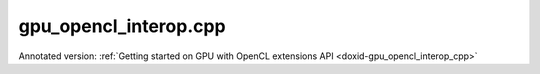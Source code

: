 .. index:: pair: example; gpu_opencl_interop.cpp
.. _doxid-gpu_opencl_interop_8cpp-example:

gpu_opencl_interop.cpp
======================

Annotated version: :ref:`Getting started on GPU with OpenCL extensions API <doxid-gpu_opencl_interop_cpp>`



.. ref-code-block:: cpp

	/*******************************************************************************
	* Copyright 2019-2025 Intel Corporation
	*
	* Licensed under the Apache License, Version 2.0 (the "License");
	* you may not use this file except in compliance with the License.
	* You may obtain a copy of the License at
	*
	*     http://www.apache.org/licenses/LICENSE-2.0
	*
	* Unless required by applicable law or agreed to in writing, software
	* distributed under the License is distributed on an "AS IS" BASIS,
	* WITHOUT WARRANTIES OR CONDITIONS OF ANY KIND, either express or implied.
	* See the License for the specific language governing permissions and
	* limitations under the License.
	*******************************************************************************/
	
	
	
	
	// [Prologue]
	#include <iostream>
	#include <numeric>
	#include <stdexcept>
	
	#include <CL/cl.h>
	
	#include "oneapi/dnnl/dnnl.hpp"
	#include "oneapi/dnnl/dnnl_ocl.hpp"
	
	#include "example_utils.hpp"
	
	using namespace :ref:`dnnl <doxid-namespacednnl>`;
	using namespace :ref:`std <doxid-namespacestd>`;
	// [Prologue]
	
	#define OCL_CHECK(x) \
	    do { \
	        cl_int s = (x); \
	        if (s != CL_SUCCESS) { \
	            std::cout << "[" << __FILE__ << ":" << __LINE__ << "] '" << #x \
	                      << "' failed (status code: " << s << ")." << std::endl; \
	            exit(1); \
	        } \
	    } while (0)
	
	cl_kernel create_init_opencl_kernel(
	        cl_context ocl_ctx, const char *kernel_name, const char *ocl_code) {
	    cl_int err;
	    const char *sources[] = {ocl_code};
	    cl_program ocl_program
	            = clCreateProgramWithSource(ocl_ctx, 1, sources, nullptr, &err);
	    OCL_CHECK(err);
	
	    OCL_CHECK(
	            clBuildProgram(ocl_program, 0, nullptr, nullptr, nullptr, nullptr));
	
	    cl_kernel ocl_kernel = clCreateKernel(ocl_program, kernel_name, &err);
	    OCL_CHECK(err);
	
	    OCL_CHECK(clReleaseProgram(ocl_program));
	    return ocl_kernel;
	}
	
	void gpu_opencl_interop_tutorial() {
	    // [Initialize engine]
	    :ref:`engine <doxid-structdnnl_1_1engine>` eng(validate_engine_kind(:ref:`engine::kind::gpu <doxid-structdnnl_1_1engine_1a2635da16314dcbdb9bd9ea431316bb1aa0aa0be2a866411d9ff03515227454947>`), 0);
	    // [Initialize engine]
	
	    // [Initialize stream]
	    :ref:`dnnl::stream <doxid-structdnnl_1_1stream>` strm(eng);
	    // [Initialize stream]
	
	    //  [memory alloc]
	    :ref:`memory::dims <doxid-structdnnl_1_1memory_1a7d9f4b6ad8caf3969f436cd9ff27e9bb>` tz_dims = {2, 3, 4, 5};
	    const size_t N = std::accumulate(tz_dims.begin(), tz_dims.end(), (size_t)1,
	            std::multiplies<size_t>());
	
	    :ref:`memory::desc <doxid-structdnnl_1_1memory_1_1desc>` mem_d(
	            tz_dims, :ref:`memory::data_type::f32 <doxid-structdnnl_1_1memory_1a8e83474ec3a50e08e37af76c8c075dcea512dc597be7ae761876315165dc8bd2e>`, :ref:`memory::format_tag::nchw <doxid-structdnnl_1_1memory_1a8e71077ed6a5f7fb7b3e6e1a5a2ecf3faded7ac40158367123c5467281d44cbeb>`);
	
	    :ref:`memory <doxid-structdnnl_1_1memory>` mem(mem_d, eng);
	    //  [memory alloc]
	
	    //  [ocl kernel]
	    const char *ocl_code
	            = "__kernel void init(__global float *data) {"
	              "    int id = get_global_id(0);"
	              "    data[id] = (id % 2) ? -id : id;"
	              "}";
	    //  [ocl kernel]
	
	    // [oclkernel create]
	    const char *kernel_name = "init";
	    cl_kernel ocl_init_kernel = create_init_opencl_kernel(
	            :ref:`ocl_interop::get_context <doxid-namespacednnl_1_1ocl__interop_1a248df8106d035e5a7e1ac5fd196c93c3>`(eng), kernel_name, ocl_code);
	    //  [oclkernel create]
	
	    // [oclexecution]
	    cl_mem ocl_buf = :ref:`ocl_interop::get_mem_object <doxid-namespacednnl_1_1ocl__interop_1ac117d62fba9de220fe53b0eedb9671f9>`(mem);
	    OCL_CHECK(clSetKernelArg(ocl_init_kernel, 0, sizeof(ocl_buf), &ocl_buf));
	
	    cl_command_queue ocl_queue = :ref:`ocl_interop::get_command_queue <doxid-namespacednnl_1_1ocl__interop_1a14281f69db5178363ff0c971510d0452>`(strm);
	    OCL_CHECK(clEnqueueNDRangeKernel(ocl_queue, ocl_init_kernel, 1, nullptr, &N,
	            nullptr, 0, nullptr, nullptr));
	    // [oclexecution]
	
	    //  [relu creation]
	    auto relu_pd = :ref:`eltwise_forward::primitive_desc <doxid-structdnnl_1_1eltwise__forward_1_1primitive__desc>`(eng, :ref:`prop_kind::forward <doxid-group__dnnl__api__attributes_1ggac7db48f6583aa9903e54c2a39d65438fa965dbaac085fc891bfbbd4f9d145bbc8>`,
	            :ref:`algorithm::eltwise_relu <doxid-group__dnnl__api__attributes_1gga00377dd4982333e42e8ae1d09a309640aba09bebb742494255b90b43871c01c69>`, mem_d, mem_d, 0.0f);
	    auto relu = :ref:`eltwise_forward <doxid-structdnnl_1_1eltwise__forward>`(relu_pd);
	    //  [relu creation]
	
	    // [relu exec]
	    relu.execute(strm, {{:ref:`DNNL_ARG_SRC <doxid-group__dnnl__api__primitives__common_1gac37ad67b48edeb9e742af0e50b70fe09>`, mem}, {:ref:`DNNL_ARG_DST <doxid-group__dnnl__api__primitives__common_1ga3ca217e4a06d42a0ede3c018383c388f>`, mem}});
	    strm.:ref:`wait <doxid-structdnnl_1_1stream_1a59985fa8746436057cf51a820ef8929c>`();
	    // [relu exec]
	
	    // [Check the results]
	    std::vector<float> mem_data(N);
	    read_from_dnnl_memory(mem_data.data(), mem);
	    for (size_t i = 0; i < N; i++) {
	        float expected = (i % 2) ? 0.0f : (float)i;
	        if (mem_data[i] != expected) {
	            std::cout << "Expect " << expected << " but got " << mem_data[i]
	                      << "." << std::endl;
	            throw std::logic_error("Accuracy check failed.");
	        }
	    }
	    // [Check the results]
	
	    OCL_CHECK(clReleaseKernel(ocl_init_kernel));
	}
	
	int main(int argc, char **argv) {
	    return handle_example_errors(
	            {:ref:`engine::kind::gpu <doxid-structdnnl_1_1engine_1a2635da16314dcbdb9bd9ea431316bb1aa0aa0be2a866411d9ff03515227454947>`}, gpu_opencl_interop_tutorial);
	}
